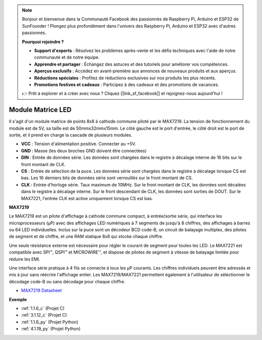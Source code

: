 .. note::

    Bonjour et bienvenue dans la Communauté Facebook des passionnés de Raspberry Pi, Arduino et ESP32 de SunFounder ! Plongez plus profondément dans l'univers des Raspberry Pi, Arduino et ESP32 avec d'autres passionnés.

    **Pourquoi rejoindre ?**

    - **Support d'experts** : Résolvez les problèmes après-vente et les défis techniques avec l'aide de notre communauté et de notre équipe.
    - **Apprendre et partager** : Échangez des astuces et des tutoriels pour améliorer vos compétences.
    - **Aperçus exclusifs** : Accédez en avant-première aux annonces de nouveaux produits et aux aperçus.
    - **Réductions spéciales** : Profitez de réductions exclusives sur nos produits les plus récents.
    - **Promotions festives et cadeaux** : Participez à des cadeaux et des promotions de vacances.

    👉 Prêt à explorer et à créer avec nous ? Cliquez [|link_sf_facebook|] et rejoignez-nous aujourd'hui !

.. _cpn_dot_matrix:

Module Matrice LED
==============================

.. image:: img/max7219_module.jpg
    :width: 400
    :align: center

Il s'agit d'un module matrice de points 8x8 à cathode commune piloté par le MAX7219. La tension de fonctionnement du module est de 5V, sa taille est de 50mmx32mmx15mm. Le côté gauche est le port d'entrée, le côté droit est le port de sortie, et il prend en charge la cascade de plusieurs modules.

* **VCC** : Tension d'alimentation positive. Connecter au +5V.
* **GND** : Masse (les deux broches GND doivent être connectées)
* **DIN** : Entrée de données série. Les données sont chargées dans le registre à décalage interne de 16 bits sur le front montant de CLK.
* **CS** : Entrée de sélection de la puce. Les données série sont chargées dans le registre à décalage lorsque CS est bas. Les 16 derniers bits de données série sont verrouillés sur le front montant de CS.
* **CLK** : Entrée d'horloge série. Taux maximum de 10MHz. Sur le front montant de CLK, les données sont décalées dans le registre à décalage interne. Sur le front descendant de CLK, les données sont sorties de DOUT. Sur le MAX7221, l'entrée CLK est active uniquement lorsque CS est bas.

**MAX7219**

Le MAX7219 est un pilote d'affichage à cathode commune compact, à entrée/sortie série, qui interface les microprocesseurs (µP) avec des affichages LED numériques à 7 segments de jusqu'à 8 chiffres, des affichages à barres ou 64 LED individuelles. Inclus sur la puce sont un décodeur BCD code-B, un circuit de balayage multiplex, des pilotes de segment et de chiffre, et une RAM statique 8x8 qui stocke chaque chiffre.

Une seule résistance externe est nécessaire pour régler le courant de segment pour toutes les LED. Le MAX7221 est compatible avec SPI™, QSPI™ et MICROWIRE™, et dispose de pilotes de segment à vitesse de balayage limitée pour réduire les EMI.

Une interface série pratique à 4 fils se connecte à tous les µP courants. Les chiffres individuels peuvent être adressés et mis à jour sans réécrire l'affichage entier. Les MAX7219/MAX7221 permettent également à l'utilisateur de sélectionner le décodage code-B ou sans décodage pour chaque chiffre.

.. image:: img/max7219_sche.png

* `MAX7219 Datasheet <https://datasheets.maximintegrated.com/en/ds/MAX7219-MAX7221.pdf>`_

**Exemple**

* :ref:`1.1.6_c` (Projet C)
* :ref:`3.1.12_c` (Projet C)
* :ref:`1.1.6_py` (Projet Python)
* :ref:`4.1.19_py` (Projet Python)

